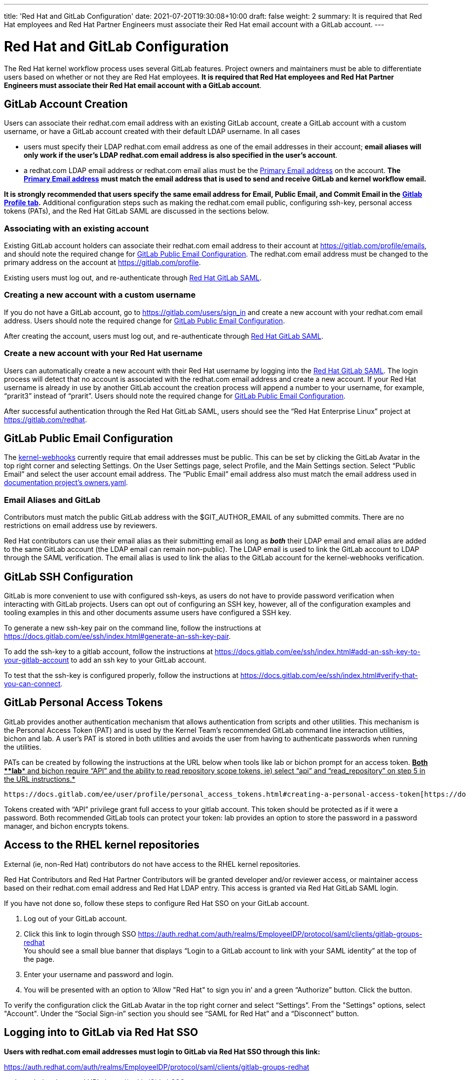 ---
title: 'Red Hat and GitLab Configuration'
date: 2021-07-20T19:30:08+10:00
draft: false
weight: 2
summary: It is required that Red Hat employees and Red Hat Partner Engineers must associate their Red Hat email account with a GitLab account.
---

= Red Hat and GitLab Configuration

The Red Hat kernel workflow process uses several GitLab features. Project owners and maintainers must be able to differentiate users based on whether or not they are Red Hat employees.  *It is required that Red Hat employees and Red Hat Partner Engineers must associate their Red Hat email account with a GitLab account*.

== GitLab Account Creation

Users can associate their redhat.com email address with an existing GitLab account, create a GitLab account with a custom username, or have a GitLab account created with their default LDAP username.  In all cases

* users must specify their LDAP redhat.com email address as one of the email addresses in their account; *email aliases will only work if the user’s LDAP redhat.com email address is also specified in the user’s account*.
* a redhat.com LDAP email address or redhat.com email alias must be the https://gitlab.com/-/profile/emails[Primary Email address] on the account.  *The* https://gitlab.com/-/profile/emails[*Primary Email address*] *must match the email address that is used to send and receive GitLab and kernel workflow email.*

*It is strongly recommended that users specify the same email address for Email, Public Email, and Commit Email in the* https://gitlab.com/-/profile[*Gitlab Profile tab*]*.*  Additional configuration steps such as making the redhat.com email public, configuring ssh-key, personal access tokens (PATs), and the Red Hat GitLab SAML are discussed in the sections below.

=== Associating with an existing account

Existing GitLab account holders can associate their redhat.com email address to their account at https://gitlab.com/profile/emails[https://gitlab.com/profile/emails], and should note the required change for link:RH_and_GitLab_Configuration.adoc#user-content-gitlab-public-email-configuration[GitLab Public Email Configuration].  The redhat.com email address must be changed to the primary address on the account at https://gitlab.com/profile[https://gitlab.com/profile].

Existing users must log out, and re-authenticate through https://auth.redhat.com/auth/realms/EmployeeIDP/protocol/saml/clients/gitlab-groups-redhat[Red Hat GitLab SAML].

=== Creating a new account with a custom username

If you do not have a GitLab account, go to https://gitlab.com/users/sign_in[https://gitlab.com/users/sign_in] and create a new account with your redhat.com email address.  Users should note the required change for link:RH_and_GitLab_Configuration.adoc#user-content-gitlab-public-email-configuration[GitLab Public Email Configuration].

After creating the account, users must log out, and re-authenticate through https://auth.redhat.com/auth/realms/EmployeeIDP/protocol/saml/clients/gitlab-groups-redhat[Red Hat GitLab SAML].

=== Create a new account with your Red Hat username

Users can automatically create a new account with their Red Hat username by logging into the https://auth.redhat.com/auth/realms/EmployeeIDP/protocol/saml/clients/gitlab-groups-redhat[Red Hat GitLab SAML].  The login process will detect that no account is associated with the redhat.com email address and create a new account.  If your Red Hat username is already in use by another GitLab account the creation process will append a number to your username, for example, “prarit3” instead of “prarit”.  Users should note the required change for link:RH_and_GitLab_Configuration.adoc#user-content-gitlab-public-email-configuration[GitLab Public Email Configuration].

After successful authentication through the Red Hat GitLab SAML, users should see the “Red Hat Enterprise Linux” project at https://gitlab.com/redhat[https://gitlab.com/redhat].

== GitLab Public Email Configuration

The https://gitlab.com/cki-project/kernel-webhooks/[kernel-webhooks] currently require that email addresses must be public.  This can be set by clicking the GitLab Avatar in the top right corner and selecting Settings.  On the User Settings page, select Profile, and the Main Settings section.  Select “Public Email” and select the user account email address.  The “Public Email” email address also must match the email address used in https://gitlab.com/redhat/rhel/src/kernel/documentation/-/blob/main/info/owners.yaml[documentation project’s owners.yaml].

=== Email Aliases and GitLab

Contributors must match the public GitLab address with the $GIT_AUTHOR_EMAIL of any submitted commits.  There are no restrictions on email address use by reviewers.

Red Hat contributors can use their email alias as their submitting email as long as *_both_* their LDAP email and email alias are added to the same GitLab account (the LDAP email can remain non-public).  The LDAP email is used to link the GitLab account to LDAP through the SAML verification.  The email alias is used to link the alias to the GitLab account for the kernel-webhooks verification.

== GitLab SSH Configuration

GitLab is more convenient to use with configured ssh-keys, as users do not have to provide password verification when interacting with GitLab projects.  Users can opt out of configuring an SSH key, however, all of the configuration examples and tooling examples in this and other documents assume users have configured a SSH key.

To generate a new ssh-key pair on the command line, follow the instructions at https://docs.gitlab.com/ee/ssh/index.html#generate-an-ssh-key-pair[https://docs.gitlab.com/ee/ssh/index.html#generate-an-ssh-key-pair].

To add the ssh-key to a gitlab account, follow the instructions at https://docs.gitlab.com/ee/ssh/index.html#add-an-ssh-key-to-your-gitlab-account[https://docs.gitlab.com/ee/ssh/index.html#add-an-ssh-key-to-your-gitlab-account] to add an ssh key to your GitLab account.

To test that the ssh-key is configured properly, follow the instructions at https://docs.gitlab.com/ee/ssh/index.html#verify-that-you-can-connect[https://docs.gitlab.com/ee/ssh/index.html#verify-that-you-can-connect].

== GitLab Personal Access Tokens

GitLab provides another authentication mechanism that allows authentication from scripts and other utilities.  This mechanism is the Personal Access Token (PAT) and is used by the Kernel Team’s recommended GitLab command line interaction utilities, bichon and lab.  A user’s PAT is stored in both utilities and avoids the user from having to authenticate passwords when running the utilities.

PATs can be created by following the instructions at the URL below when tools like lab or bichon prompt for an access token.  +++<u>+++*Both *+++</u>++++++<u>+++*lab*+++</u>++++++<u>+++* and bichon require “API” and the ability to read repository scope tokens, ie) select “api” and “read_repository” on step 5 in the URL instructions.*+++</u>+++

	https://docs.gitlab.com/ee/user/profile/personal_access_tokens.html#creating-a-personal-access-token[https://docs.gitlab.com/ee/user/profile/personal_access_tokens.html#creating-a-personal-access-token].

Tokens created with “API” privilege grant full access to your gitlab account.  This token should be protected as if it were a password.  Both recommended GitLab tools can protect your token: lab provides an option to store the password in a password manager, and bichon encrypts tokens.

== Access to the RHEL kernel repositories

External (ie, non-Red Hat) contributors do not have access to the RHEL kernel repositories.

Red Hat Contributors and Red Hat Partner Contributors will be granted developer and/or reviewer access, or maintainer access based on their redhat.com email address and Red Hat LDAP entry.  This access is granted via Red Hat GitLab SAML login.

If you have not done so, follow these steps to configure Red Hat SSO on your GitLab account.

. Log out of your GitLab account.
. Click this link to login through SSO
https://auth.redhat.com/auth/realms/EmployeeIDP/protocol/saml/clients/gitlab-groups-redhat[https://auth.redhat.com/auth/realms/EmployeeIDP/protocol/saml/clients/gitlab-groups-redhat] +
You should see a small blue banner that displays “Login to a GitLab account to link with your SAML identity” at the top of the page.

. Enter your username and password and login.
. You will be presented with an option to ‘Allow "Red Hat" to sign you in’ and a green “Authorize” button.  Click the button.

To verify the configuration click the GitLab Avatar in the top right corner and select “Settings”.  From the "Settings" options, select "Account".  Under the “Social Sign-in” section you should see “SAML for Red Hat” and a “Disconnect” button.

== Logging into to GitLab via Red Hat SSO

*Users with redhat.com email addresses must login to GitLab via Red Hat SSO through this link:*

https://auth.redhat.com/auth/realms/EmployeeIDP/protocol/saml/clients/gitlab-groups-redhat[https://auth.redhat.com/auth/realms/EmployeeIDP/protocol/saml/clients/gitlab-groups-redhat]

or through the shortened URL, https://red.ht/GitLabSSO[https://red.ht/GitLabSSO].

== Common Issues

=== I get ‘permission denied’ when clicking on the https://auth.redhat.com/auth/realms/EmployeeIDP/protocol/saml/clients/gitlab-groups-redhat[SAML] link.

Solutions:

* Please wait a few minutes and click on the link again.
* If your account *used to have access* but suddenly *stopped*, use Step 2 to unassociate and then re-associate the SAML link.
* Make sure you are connected via the VPN and you have used your LDAP redhat email address in your gitlab account.  +++<u>+++Email aliases will work as long as your LDAP email is also specified on your GitLab account.+++</u>+++
** Note: confirm that the correct GitLab account is being associated with the SSO before approving the SAML link.
* Ensure there are no ‘pending approval’ requests outstanding for your account.
* Make sure you are part of the Linux engineering “linux-eng” rover group.  You can verify your inclusion on https://rover.redhat.com/groups[https://rover.redhat.com/groups] and select “My Groups”.

=== I am a Red Hat Employee or Partner Engineer and am trying to authenticate through the https://red.ht/GitLabSSO[SAML] link, but I get a "SAML authentication failed: Extern uid has already been taken" error.
	Solution: If your redhat.com LDAP email was not associated with a Gitlab account when you clicked on the SAML link, it is possible that an account was created for just your LDAP email address.  This situation is common for developers who use email addresses.  You can resolve this issue by deleting the newly created LDAP account.

** Login into the newly created LDAP account with the password and https://docs.gitlab.com/ee/user/profile/account/delete_account.html[delete the account].   If you do not have the password, goto https://gitlab.com[https://gitlab.com], login in with the LDAP email address and reset the account’s password.
** Add the LDAP email address to your original account.  Note the requirements above for providing a public redhat.com email address.
** Login through the https://auth.redhat.com/auth/realms/EmployeeIDP/protocol/saml/clients/gitlab-groups-redhat[SAML] link.

=== How can I unassociate the Red Hat SAML login with my account?

If you have created an account in error, or linked SAML authentication to the wrong account, you can unlink the authentication by selecting the GitLab Avatar in the top right corner and selecting Settings.  On the “User Settings” page select “Account”.  In the “Social Sign-in” section you will see a “SAML for Red Hat” box with a “Disconnect” button.  Users can click that button to disconnect the SAML authentication from the account.

=== Reporting issues with GitLab Access

Users can email mailto:kernel-info@redhat.com[kernel-info@redhat.com] with any problems they have with GitLab access.  Please provide an explanation of the problem and, if lab is configured on your system, the output of ‘lab project list --member’.

=== I get a “server gave bad signature for RSA key 0” error when connecting to GitLab

Some users have reported this issue when connecting to GitLab with newer versions of the openssh package.  This problem can be avoided by adding

	Host gitlab.com
		UpdateHostKeys no

to your ssh configuration file (typically ~/.ssh/config).

=== Where can I find the Email, Primary Email, Public Email, and Commit Email settings in my profile, and how should they be configured?

The Email, Public Email, and Commit Email settings can be found in your https://gitlab.com/-/profile[profile tab].  You can add email addresses to your account in the https://gitlab.com/-/profile/emails[Email tab] and see which address is set as the Primary Email.  The Primary Email is reflected in the Email entry in your https://gitlab.com/-/profile[profile tab].

It is strongly recommended that you use the same email address for all email address settings. The kernel-webhooks currently only require that a redhat.com email address be the Primary and Public email, however, this may change in the future.

=== I'm using https://red.ht/GitLabSSO[https://red.ht/GitLabSSO] to login to GitLab and can see centos-stream and other public projects but cannot see the RHEL projects.

Red Hat employees must associate their redhat.com email address with their bugzilla account, and must be part of the "Redhat: Red Hat Employee (internal)" group. Red Hat employees can request access to the group https://bugzilla.redhat.com/page.cgi?id=workflows/group_request.html[here].
